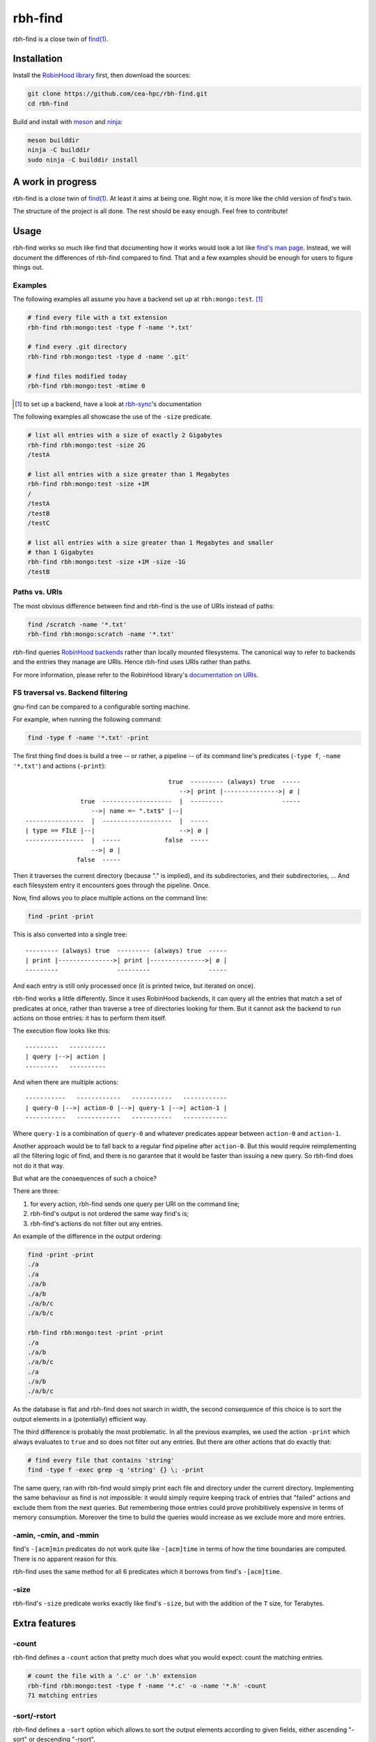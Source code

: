 .. This file is part of rbh-find
   Copyright (C) 2019 Commissariat a l'energie atomique et aux energies
                      alternatives

   SPDX-License-Identifer: LGPL-3.0-or-later

########
rbh-find
########

rbh-find is a close twin of `find(1)`__.

.. __: find_
.. _find: http://man7.org/linux/man-pages/man1/find.1.html

Installation
============

Install the `RobinHood library`_ first, then download the sources:

.. code:: bash

    git clone https://github.com/cea-hpc/rbh-find.git
    cd rbh-find

Build and install with meson_ and ninja_:

.. code:: bash

    meson builddir
    ninja -C builddir
    sudo ninja -C builddir install

.. _meson: https://mesonbuild.com
.. _ninja: https://ninja-build.org
.. _RobinHood library: https://github.com/cea-hpc/librobinhood

A work in progress
==================

rbh-find is a close twin of `find(1)`__. At least it aims at being one. Right
now, it is more like the child version of find's twin.

The structure of the project is all done. The rest should be easy enough.
Feel free to contribute!

.. __: find_

Usage
=====

rbh-find works so much like find that documenting how it works would look a lot
like `find's man page`__. Instead, we will document the differences of rbh-find
compared to find. That and a few examples should be enough for users to figure
things out.

.. __: find_

Examples
--------

The following examples all assume you have a backend set up at
``rbh:mongo:test``. [#]_

.. code:: bash

    # find every file with a txt extension
    rbh-find rbh:mongo:test -type f -name '*.txt'

    # find every .git directory
    rbh-find rbh:mongo:test -type d -name '.git'

    # find files modified today
    rbh-find rbh:mongo:test -mtime 0

.. [#] to set up a backend, have a look at rbh-sync_'s documentation
.. _rbh-sync: https://github.com/cea-hpc/rbh-sync

The following examples all showcase the use of the ``-size`` predicate.

.. code:: bash

    # list all entries with a size of exactly 2 Gigabytes
    rbh-find rbh:mongo:test -size 2G
    /testA

    # list all entries with a size greater than 1 Megabytes
    rbh-find rbh:mongo:test -size +1M
    /
    /testA
    /testB
    /testC

    # list all entries with a size greater than 1 Megabytes and smaller
    # than 1 Gigabytes
    rbh-find rbh:mongo:test -size +1M -size -1G
    /testB

Paths vs. URIs
--------------

The most obvious difference between find and rbh-find is the use of URIs instead
of paths:

.. code:: bash

    find /scratch -name '*.txt'
    rbh-find rbh:mongo:scratch -name '*.txt'

rbh-find queries `RobinHood backends`_ rather than locally mounted filesystems.
The canonical way to refer to backends and the entries they manage are URIs.
Hence rbh-find uses URIs rather than paths.

For more information, please refer to the RobinHood library's `documentation on
URIs`__.


.. _RobinHood backends: https://github.com/cea-hpc/librobinhood/blob/main/doc/internals.rst#backend
.. __: https://github.com/cea-hpc/librobinhood/blob/main/doc/internals.rst#uri

FS traversal vs. Backend filtering
----------------------------------

gnu-find can be compared to a configurable sorting machine.

For example, when running the following command:

.. code:: bash

    find -type f -name '*.txt' -print

The first thing find does is build a tree -- or rather, a pipeline -- of its
command line's predicates (``-type f``, ``-name '*.txt'``) and actions
(``-print``)::

                                           true  --------- (always) true  -----
                                              -->| print |--------------->| ø |
                   true  -------------------  |  ---------                -----
                      -->| name =~ ".txt$" |--|
    ----------------  |  -------------------  |  -----
    | type == FILE |--|                       -->| ø |
    ----------------  |  -----            false  -----
                      -->| ø |
                  false  -----

Then it traverses the current directory (because "." is implied), and its
subdirectories, and their subdirectories, ... And each filesystem entry it
encounters goes through the pipeline. Once.

Now, find allows you to place multiple actions on the command line:

.. code:: bash

    find -print -print

This is also converted into a single tree::

    --------- (always) true  --------- (always) true  -----
    | print |--------------->| print |--------------->| ø |
    ---------                ---------                -----

And each entry is still only processed once (it is printed twice, but iterated
on once).

rbh-find works a little differently. Since it uses RobinHood backends, it can
query all the entries that match a set of predicates at once, rather than
traverse a tree of directories looking for them. But it cannot ask the backend
to run actions on those entries: it has to perform them itself.

The execution flow looks like this::

    ---------   ----------
    | query |-->| action |
    ---------   ----------

And when there are multiple actions::

    -----------   ------------   -----------   ------------
    | query-0 |-->| action-0 |-->| query-1 |-->| action-1 |
    -----------   ------------   -----------   ------------

Where ``query-1`` is a combination of ``query-0`` and whatever predicates appear
between ``action-0`` and ``action-1``.

Another approach would be to fall back to a regular find pipeline after
``action-0``. But this would require reimplementing all the filtering logic of
find, and there is no garantee that it would be faster than issuing a new query.
So rbh-find does not do it that way.

But what are the consequences of such a choice?

There are three:

#. for every action, rbh-find sends one query per URI on the command line;
#. rbh-find's output is not ordered the same way find's is;
#. rbh-find's actions do not filter out any entries.

An example of the difference in the output ordering:

.. code:: bash

    find -print -print
    ./a
    ./a
    ./a/b
    ./a/b
    ./a/b/c
    ./a/b/c

    rbh-find rbh:mongo:test -print -print
    ./a
    ./a/b
    ./a/b/c
    ./a
    ./a/b
    ./a/b/c

As the database is flat and rbh-find does not search in width,
the second consequence of this choice is to sort the output elements
in a (potentially) efficient way.

The third difference is probably the most problematic. In all the previous
examples, we used the action ``-print`` which always evaluates to ``true`` and
so does not filter out any entries. But there are other actions that do exactly
that:

.. code:: bash

    # find every file that contains 'string'
    find -type f -exec grep -q 'string' {} \; -print

The same query, ran with rbh-find would simply print each file and directory
under the current directory. Implementing the same behaviour as find is not
impossible: it would simply require keeping track of entries that "failed"
actions and exclude them from the next queries. But remembering those entries
could prove prohibitively expensive in terms of memory consumption. Moreover the
time to build the queries would increase as we exclude more and more entries.

-amin, -cmin, and -mmin
-----------------------

find's ``-[acm]min`` predicates do not work quite like ``-[acm]time`` in terms
of how the time boundaries are computed. There is no apparent reason for this.

rbh-find uses the same method for all 6 predicates which it borrows from find's
``-[acm]time``.

-size
-----------------------

rbh-find's ``-size`` predicate works exactly like find's ``-size``, but with
the addition of the ``T`` size, for Terabytes.

Extra features
==============

-count
------

rbh-find defines a ``-count`` action that pretty much does what you would
expect: count the matching entries.

.. code:: bash

    # count the file with a '.c' or '.h' extension
    rbh-find rbh:mongo:test -type f -name '*.c' -o -name '*.h' -count
    71 matching entries

-sort/-rstort
-------------

rbh-find defines a ``-sort`` option which allows to sort the output elements
according to given fields, either ascending "-sort" or descending "-rsort".

.. code:: bash

    rbh-find rbh:mongo:test -sort name
    ./
    ./a
    ./b
    ./c
    rbh-find rbh:mongo:test -rsort name
    ./c
    ./b
    ./a
    ./

**The message format is not yet stable. Please do not rely on it.**
